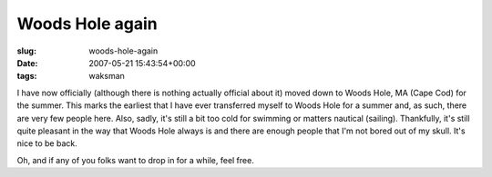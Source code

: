 Woods Hole again
================

:slug: woods-hole-again
:date: 2007-05-21 15:43:54+00:00
:tags: waksman

I have now officially (although there is nothing actually official about
it) moved down to Woods Hole, MA (Cape Cod) for the summer. This marks
the earliest that I have ever transferred myself to Woods Hole for a
summer and, as such, there are very few people here. Also, sadly, it's
still a bit too cold for swimming or matters nautical (sailing).
Thankfully, it's still quite pleasant in the way that Woods Hole always
is and there are enough people that I'm not bored out of my skull. It's
nice to be back.

Oh, and if any of you folks want to drop in for a while, feel free.
